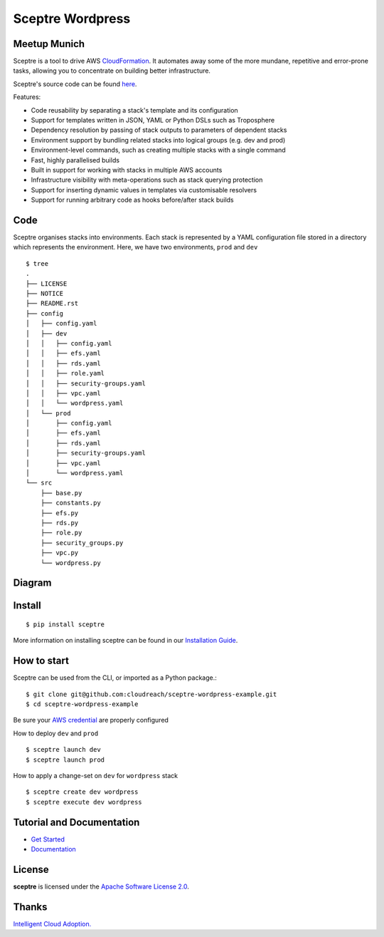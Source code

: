 =======
Sceptre Wordpress
=======

Meetup Munich
-----

Sceptre is a tool to drive AWS `CloudFormation <https://aws.amazon.com/cloudformation/>`_. It automates away some of the more mundane, repetitive and error-prone tasks, allowing you to concentrate on building better infrastructure.

Sceptre's source code can be found `here <https://github.com/cloudreach/sceptre>`_.

Features:

- Code reusability by separating a stack's template and its configuration
- Support for templates written in JSON, YAML or Python DSLs such as Troposphere
- Dependency resolution by passing of stack outputs to parameters of dependent stacks
- Environment support by bundling related stacks into logical groups (e.g. dev and prod)
- Environment-level commands, such as creating multiple stacks with a single command
- Fast, highly parallelised builds
- Built in support for working with stacks in multiple AWS accounts
- Infrastructure visibility with meta-operations such as stack querying protection
- Support for inserting dynamic values in templates via customisable resolvers
- Support for running arbitrary code as hooks before/after stack builds


Code
-------

Sceptre organises stacks into environments. Each stack is represented by a YAML configuration file stored in a directory which represents the environment. Here, we have two environments, ``prod`` and ``dev`` ::

  $ tree
  .
  ├── LICENSE
  ├── NOTICE
  ├── README.rst
  ├── config
  │   ├── config.yaml
  │   ├── dev
  │   │   ├── config.yaml
  │   │   ├── efs.yaml
  │   │   ├── rds.yaml
  │   │   ├── role.yaml
  │   │   ├── security-groups.yaml
  │   │   ├── vpc.yaml
  │   │   └── wordpress.yaml
  │   └── prod
  │       ├── config.yaml
  │       ├── efs.yaml
  │       ├── rds.yaml
  │       ├── security-groups.yaml
  │       ├── vpc.yaml
  │       └── wordpress.yaml
  └── src
      ├── base.py
      ├── constants.py
      ├── efs.py
      ├── rds.py
      ├── role.py
      ├── security_groups.py
      ├── vpc.py
      └── wordpress.py


Diagram
-------

.. image:: diagram.jpg
  :align: right


Install
-------

::

  $ pip install sceptre

More information on installing sceptre can be found in our `Installation Guide <http://sceptre.cloudreach.com/docs/installation.html>`_.


How to start
-----

Sceptre can be used from the CLI, or imported as a Python package.::

  $ git clone git@github.com:cloudreach/sceptre-wordpress-example.git
  $ cd sceptre-wordpress-example

Be sure your `AWS credential <http://docs.aws.amazon.com/cli/latest/userguide/cli-chap-getting-started.html#cli-quick-configuration>`__ are properly configured

How to deploy ``dev`` and ``prod`` ::

  $ sceptre launch dev
  $ sceptre launch prod

How to apply a change-set on ``dev`` for ``wordpress`` stack ::

  $ sceptre create dev wordpress
  $ sceptre execute dev wordpress




Tutorial and Documentation
--------------------------

- `Get Started <http://sceptre.cloudreach.com/docs/get_started.html>`_
- `Documentation <http://sceptre.cloudreach.com/docs/>`__


License
-------------

**sceptre** is licensed under the `Apache Software License 2.0 <LICENSE>`_.

Thanks
-------------

`Intelligent Cloud Adoption. <https://www.cloudreach.com/>`_
